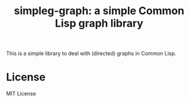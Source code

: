 #+title: simpleg-graph: a simple Common Lisp graph library

This is a simple library to deal with (directed) graphs in Common
Lisp.

* License
MIT License

